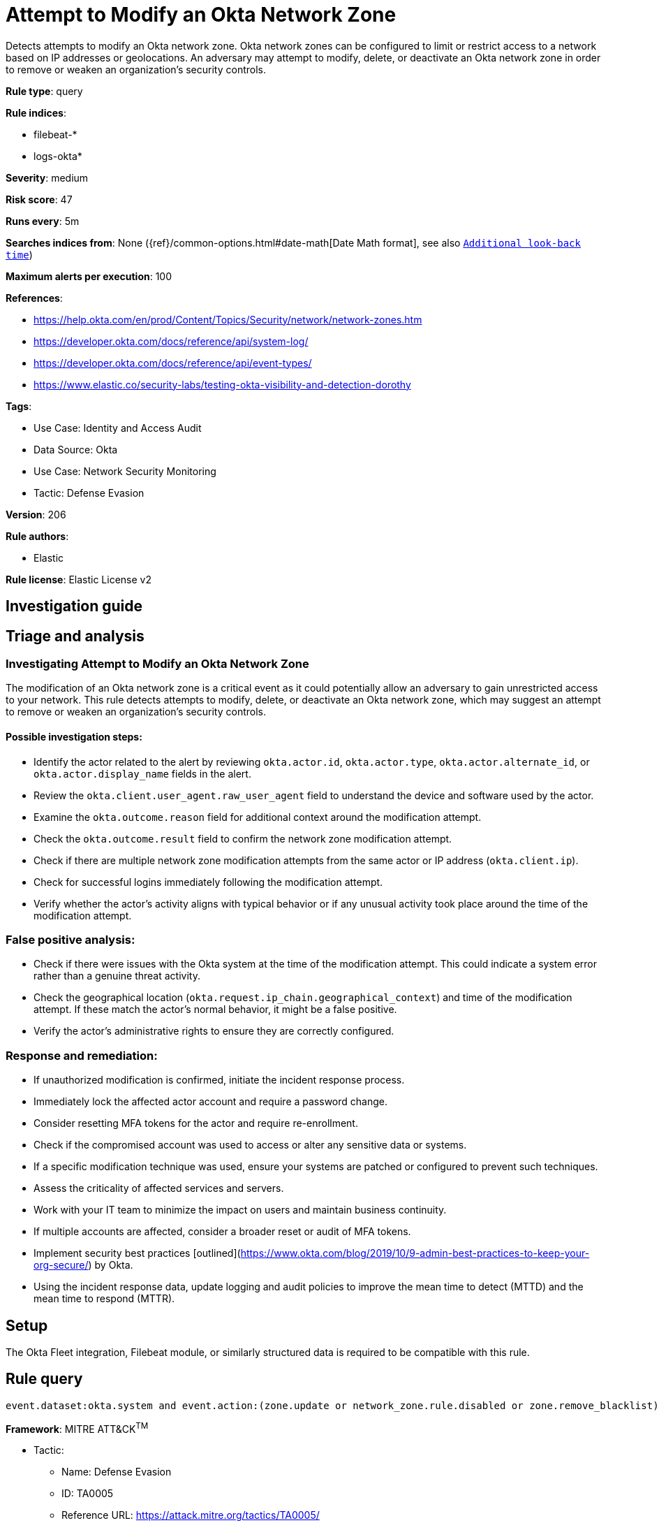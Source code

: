 [[attempt-to-modify-an-okta-network-zone]]
= Attempt to Modify an Okta Network Zone

Detects attempts to modify an Okta network zone. Okta network zones can be configured to limit or restrict access to a network based on IP addresses or geolocations. An adversary may attempt to modify, delete, or deactivate an Okta network zone in order to remove or weaken an organization's security controls.

*Rule type*: query

*Rule indices*: 

* filebeat-*
* logs-okta*

*Severity*: medium

*Risk score*: 47

*Runs every*: 5m

*Searches indices from*: None ({ref}/common-options.html#date-math[Date Math format], see also <<rule-schedule, `Additional look-back time`>>)

*Maximum alerts per execution*: 100

*References*: 

* https://help.okta.com/en/prod/Content/Topics/Security/network/network-zones.htm
* https://developer.okta.com/docs/reference/api/system-log/
* https://developer.okta.com/docs/reference/api/event-types/
* https://www.elastic.co/security-labs/testing-okta-visibility-and-detection-dorothy

*Tags*: 

* Use Case: Identity and Access Audit
* Data Source: Okta
* Use Case: Network Security Monitoring
* Tactic: Defense Evasion

*Version*: 206

*Rule authors*: 

* Elastic

*Rule license*: Elastic License v2


== Investigation guide
## Triage and analysis

### Investigating Attempt to Modify an Okta Network Zone

The modification of an Okta network zone is a critical event as it could potentially allow an adversary to gain unrestricted access to your network. This rule detects attempts to modify, delete, or deactivate an Okta network zone, which may suggest an attempt to remove or weaken an organization's security controls.

#### Possible investigation steps:

- Identify the actor related to the alert by reviewing `okta.actor.id`, `okta.actor.type`, `okta.actor.alternate_id`, or `okta.actor.display_name` fields in the alert.
- Review the `okta.client.user_agent.raw_user_agent` field to understand the device and software used by the actor.
- Examine the `okta.outcome.reason` field for additional context around the modification attempt.
- Check the `okta.outcome.result` field to confirm the network zone modification attempt.
- Check if there are multiple network zone modification attempts from the same actor or IP address (`okta.client.ip`).
- Check for successful logins immediately following the modification attempt.
- Verify whether the actor's activity aligns with typical behavior or if any unusual activity took place around the time of the modification attempt.

### False positive analysis:

- Check if there were issues with the Okta system at the time of the modification attempt. This could indicate a system error rather than a genuine threat activity.
- Check the geographical location (`okta.request.ip_chain.geographical_context`) and time of the modification attempt. If these match the actor's normal behavior, it might be a false positive.
- Verify the actor's administrative rights to ensure they are correctly configured.

### Response and remediation:

- If unauthorized modification is confirmed, initiate the incident response process.
- Immediately lock the affected actor account and require a password change.
- Consider resetting MFA tokens for the actor and require re-enrollment.
- Check if the compromised account was used to access or alter any sensitive data or systems.
- If a specific modification technique was used, ensure your systems are patched or configured to prevent such techniques.
- Assess the criticality of affected services and servers.
- Work with your IT team to minimize the impact on users and maintain business continuity.
- If multiple accounts are affected, consider a broader reset or audit of MFA tokens.
- Implement security best practices [outlined](https://www.okta.com/blog/2019/10/9-admin-best-practices-to-keep-your-org-secure/) by Okta.
- Using the incident response data, update logging and audit policies to improve the mean time to detect (MTTD) and the mean time to respond (MTTR).

== Setup
The Okta Fleet integration, Filebeat module, or similarly structured data is required to be compatible with this rule.

== Rule query


[source, js]
----------------------------------
event.dataset:okta.system and event.action:(zone.update or network_zone.rule.disabled or zone.remove_blacklist)

----------------------------------

*Framework*: MITRE ATT&CK^TM^

* Tactic:
** Name: Defense Evasion
** ID: TA0005
** Reference URL: https://attack.mitre.org/tactics/TA0005/
* Technique:
** Name: Impair Defenses
** ID: T1562
** Reference URL: https://attack.mitre.org/techniques/T1562/
* Sub-technique:
** Name: Disable or Modify Cloud Firewall
** ID: T1562.007
** Reference URL: https://attack.mitre.org/techniques/T1562/007/
